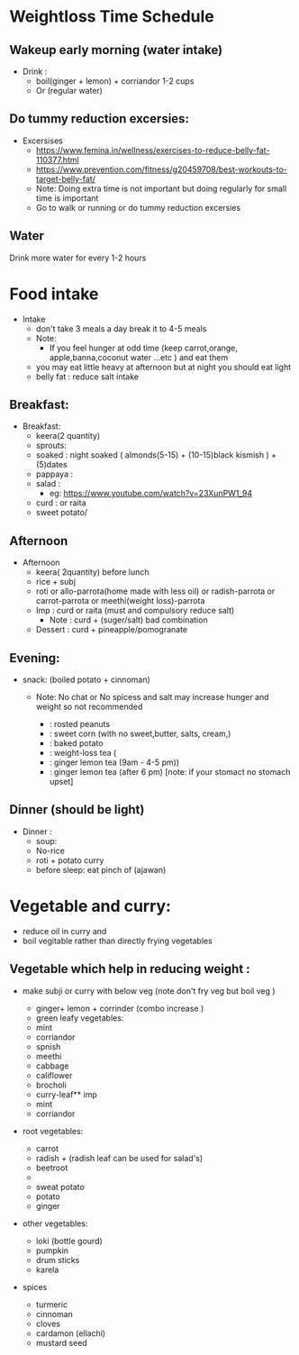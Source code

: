 
* Weightloss Time Schedule
** Wakeup early morning (water intake)
- Drink : 
   - boil(ginger + lemon) + corriandor  1-2 cups
   - Or (regular water) 

** Do tummy reduction excersies:
- Excersises
 - https://www.femina.in/wellness/exercises-to-reduce-belly-fat-110377.html
 - https://www.prevention.com/fitness/g20459708/best-workouts-to-target-belly-fat/
 - Note: Doing extra time is not important but doing regularly for small time is important
 - Go to walk or running or do tummy reduction excersies 
**  Water
Drink more water for every 1-2 hours

* Food intake 
- Intake
  - don't take 3 meals a day break it to 4-5 meals 
  - Note: 
     - If you feel hunger at odd time (keep carrot,orange, apple,banna,coconut water ...etc ) and eat them 
  - you may eat little heavy at afternoon but at night you should eat light
  - belly fat : reduce salt intake

** Breakfast:
- Breakfast:
  - keera(2 quantity)
  - sprouts:
  - soaked : night soaked ( almonds(5-15) + (10-15)black kismish ) + 
         (5)dates
  - pappaya :
  - salad : 
     - eg: https://www.youtube.com/watch?v=23XunPW1_94
  - curd : or raita 
  - sweet potato/ 

** Afternoon 
- Afternoon
  - keera( 2quantity) before lunch
  - rice + subj
  - roti or allo-parrota(home made with less oil) or radish-parrota or carrot-parrota or meethi(weight loss)-parrota
  - Imp :  curd or raita (must and compulsory reduce salt)
     - Note :  curd + (suger/salt) bad combination
  - Dessert : curd + pineapple/pomogranate

** Evening: 
- snack: (boiled potato + cinnoman) 
  - Note: No chat or No spicess and salt  may increase hunger and weight so not recommended 

   -  : rosted peanuts
   -  : sweet corn (with no sweet,butter, salts, cream,) 
   -  : baked potato
   -  : weight-loss tea (
   -            : ginger lemon tea (9am - 4-5 pm)) 
   -            : ginger lemon tea (after 6 pm) [note: if your stomact no stomach upset]




** Dinner (should be light)
- Dinner :
  - soup:
  - No-rice
  - roti + potato curry
  - before sleep: eat pinch of (ajawan)

 

* Vegetable and curry:
- reduce oil in curry and 
-  boil vegitable  rather than directly frying vegetables
 
** Vegetable which help in reducing weight :
- make subji or curry with below veg (note don't fry veg but boil veg )

  - ginger+ lemon + corrinder (combo increase )
  - green leafy vegetables:
  - mint
  - corriandor
  - spnish
  - meethi
  - cabbage
  - califlower
  - brocholi
  - curry-leaf** imp
  - mint
  - corriandor
    
- root vegetables:
  - carrot
  - radish + (radish leaf can be used for salad's)
  - beetroot
  - 
  - sweat potato
  - potato
  - ginger


- other vegetables:
  - loki (bottle gourd)
  - pumpkin
  - drum sticks
  - karela

- spices
  - turmeric
  - cinnoman
  - cloves 
  - cardamon (ellachi) 
  - mustard seed

  


